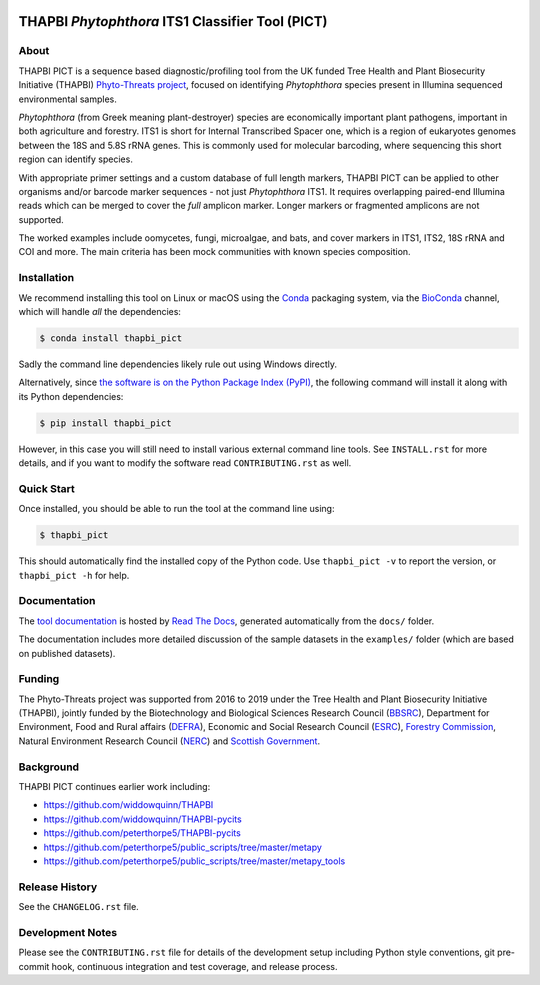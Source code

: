 .. image:: https://img.shields.io/pypi/v/thapbi_pict.svg
   :alt: THAPBI PICT on the Python Package Index (PyPI)
   :target: https://pypi.org/project/thapbi-pict/
.. image:: https://img.shields.io/conda/vn/bioconda/thapbi-pict.svg
   :alt: THAPBI PICT on BioConda
   :target: https://anaconda.org/bioconda/thapbi-pict
.. image:: https://img.shields.io/circleci/project/github/peterjc/thapbi-pict/master.svg?label=master&logo=CircleCI
   :alt: THAPBI PICT CircleCI build status
   :target: https://circleci.com/gh/peterjc/thapbi-pict/tree/master
.. image:: https://img.shields.io/readthedocs/thapbi-pict.svg?logo=read-the-docs
   :alt: Documentation Status
   :target: https://readthedocs.org/projects/thapbi-pict/builds/
.. image:: https://img.shields.io/badge/code%20style-black-000000.svg
   :alt: Code style: black
   :target: https://github.com/python/black
.. image:: https://zenodo.org/badge/DOI/10.5281/zenodo.4529395.svg
   :alt: Zenodo DOI
   :target: https://doi.org/10.5281/zenodo.4529395

THAPBI *Phytophthora* ITS1 Classifier Tool (PICT)
=================================================

About
-----

THAPBI PICT is a sequence based diagnostic/profiling tool from the UK funded
Tree Health and Plant Biosecurity Initiative (THAPBI) `Phyto-Threats project
<https://www.forestresearch.gov.uk/research/global-threats-from-phytophthora-spp/>`_,
focused on identifying *Phytophthora* species present in Illumina sequenced
environmental samples.

*Phytophthora* (from Greek meaning plant-destroyer) species are economically
important plant pathogens, important in both agriculture and forestry. ITS1 is
short for Internal Transcribed Spacer one, which is a region of eukaryotes
genomes between the 18S and 5.8S rRNA genes. This is commonly used for
molecular barcoding, where sequencing this short region can identify species.

With appropriate primer settings and a custom database of full length markers,
THAPBI PICT can be applied to other organisms and/or barcode marker sequences
- not just *Phytophthora* ITS1. It requires overlapping paired-end Illumina
reads which can be merged to cover the *full* amplicon marker. Longer markers
or fragmented amplicons are not supported.

The worked examples include oomycetes, fungi, microalgae, and bats, and cover
markers in ITS1, ITS2, 18S rRNA and COI and more. The main criteria has been
mock communities with known species composition.

Installation
------------

We recommend installing this tool on Linux or macOS using the
`Conda <https://conda.io/>`__ packaging system, via the
`BioConda <https://bioconda.github.io/>`__ channel, which will handle
*all* the dependencies:

.. code:: console

   $ conda install thapbi_pict

Sadly the command line dependencies likely rule out using Windows directly.

Alternatively, since `the software is on the Python Package Index (PyPI)
<https://pypi.org/project/thapbi-pict/>`__, the following command will install
it along with its Python dependencies:

.. code:: console

   $ pip install thapbi_pict

However, in this case you will still need to install various external
command line tools. See ``INSTALL.rst`` for more details, and if you
want to modify the software read ``CONTRIBUTING.rst`` as well.

Quick Start
-----------

Once installed, you should be able to run the tool at the command line
using:

.. code:: console

   $ thapbi_pict

This should automatically find the installed copy of the Python code.
Use ``thapbi_pict -v`` to report the version, or ``thapbi_pict -h`` for
help.

Documentation
-------------

The `tool documentation <https://thapbi-pict.readthedocs.io/>`_ is hosted by
`Read The Docs <https://readthedocs.org/>`_, generated automatically from the
``docs/`` folder.

The documentation includes more detailed discussion of the sample datasets
in the ``examples/`` folder (which are based on published datasets).

Funding
-------

The Phyto-Threats project was supported from 2016 to 2019 under the Tree
Health and Plant Biosecurity Initiative (THAPBI), jointly funded by the
Biotechnology and Biological Sciences Research Council (`BBSRC
<https://bbsrc.ukri.org/>`_), Department for Environment, Food and Rural
affairs (`DEFRA <https://www.gov.uk/government/organisations/department-for-environment-food-rural-affairs>`_),
Economic and Social Research Council (`ESRC <https://esrc.ukri.org>`_),
`Forestry Commission <https://www.gov.uk/government/organisations/forestry-commission>`_,
Natural Environment Research Council (`NERC <https://nerc.ukri.org>`_)
and `Scottish Government <https://www.gov.scot/>`_.

Background
----------

THAPBI PICT continues earlier work including:

- https://github.com/widdowquinn/THAPBI
- https://github.com/widdowquinn/THAPBI-pycits
- https://github.com/peterthorpe5/THAPBI-pycits
- https://github.com/peterthorpe5/public_scripts/tree/master/metapy
- https://github.com/peterthorpe5/public_scripts/tree/master/metapy_tools

Release History
---------------

See the ``CHANGELOG.rst`` file.

Development Notes
-----------------

Please see the ``CONTRIBUTING.rst`` file for details of the development
setup including Python style conventions, git pre-commit hook,
continuous integration and test coverage, and release process.
